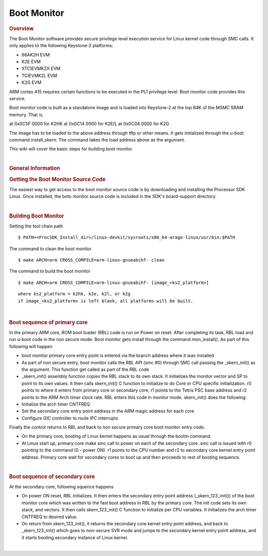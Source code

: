 .. http://processors.wiki.ti.com/index.php/Linux_Core_Boot_Monitor_User%27s_Guide

**************************************
Boot Monitor
**************************************
.. rubric:: Overview
   :name: overview

The Boot Monitor software provides secure privilege level execution
service for Linux kernel code through SMC calls. It only applies to the
following Keystone-2 platforms:

-  66AK2H EVM
-  K2E EVM
-  XTCIEVMK2X EVM
-  TCIEVMK2L EVM
-  K2G EVM

ARM cortex A15 requires certain functions to be executed in the PL1
privilege level. Boot monitor code provides this service.

Boot monitor code is built as a standalone image and is loaded into
Keystone-2 at the top 64K of the MSMC SRAM memory. That is,

at 0x0C5F 0000 for K2HK at 0x0C14 0000 for K2E/L at 0x0C04 0000 for K2G

The image has to be loaded to the above address through tftp or other
means. It gets initialized through the u-boot command install\_skern.
The command takes the load address above as the argument.

This wiki will cover the basic steps for building boot monitor.

| 

.. rubric:: General Information
   :name: general-information

.. rubric:: Getting the Boot Monitor Source Code
   :name: getting-the-boot-monitor-source-code

The easiest way to get access to the boot monitor source code is by
downloading and installing the Processor SDK Linux. Once installed, the
boto monitor source code is included in the SDK's board-support
directory.

| 

.. rubric:: Building Boot Monitor
   :name: building-boot-monitor

Setting the tool chain path

::

    $ PATH=<ProcSDK_Install_dir>/linux-devkit/sysroots/x86_64-arago-linux/usr/bin:$PATH

The command to clean the boot monitor

::

    $ make ARCH=arm CROSS_COMPILE=arm-linux-gnueabihf- clean

The command to build the boot monitor

::

    $ make ARCH=arm CROSS_COMPILE=arm-linux-gnueabihf- [image_<ks2_platform>]

::

      where ks2_platform = k2hk, k2e, k2l, or k2g
      if image_<ks2_platform> is left blank, all platforms will be built.

| 

.. rubric:: Boot sequence of primary core
   :name: boot-sequence-of-primary-core

In the primary ARM core, ROM boot loader (RBL) code is run on Power on
reset. After completing its task, RBL load and run u-boot code in the
non secure mode. Boot monitor gets install through the command
mon\_install(). As part of this following will happen

-  boot monitor primary core entry point is entered via the branch
   address where it was installed
-  As part of non secure entry, boot monitor calls the RBL API (smc #0)
   through SMC call passing the \_skern\_init() as the argument. This
   function get called as part of the RBL code
-  \_skern\_init() assembly function copies the RBL stack to its own
   stack. It initializes the monitor vector and SP to point to its own
   values. It then calls skern\_init() C function to initialize to do
   Core or CPU specific initialization. r0 points to where it enters
   from primary core or secondary core, r1 points to the Tetris PSC base
   address and r2 points to the ARM Arch timer clock rate. RBL enters
   this code in monitor mode. skern\_init() does the following:
-  Initialize the arch timer CNTFREQ
-  Set the secondary core entry point address in the ARM magic address
   for each core
-  Configure GIC controller to route IPC interrupts

Finally the control returns to RBL and back to non secure primary core
boot monitor entry code.

-  On the primary core, booting of Linux kernel happens as usual through
   the bootm command.
-  At Linux start up, primary core make smc call to power on each of the
   secondary core. smc call is issued with r0 pointing to the command (0
   - power ON). r1 points to the CPU number and r2 to secondary core
   kernel entry point address. Primary core wait for secondary cores to
   boot up and then proceeds to rest of booting sequence.

| 

.. rubric:: Boot sequence of secondary core
   :name: boot-sequence-of-secondary-core

At the secondary core, following squence happens

-  On power ON reset, RBL initializes. It then enters the secondary
   entry point address (\_skern\_123\_init()) of the boot monitor core
   which was written to the fast boot address in RBL by the primary
   core. The init code sets its own stack, and vectors. It then calls
   skern\_123\_init() C function to initialize per CPU variables. It
   initializes the arch timer CNTFREQ to desired value.
-  On return from skern\_123\_init(), it returns the secondary core
   kernel entry point address, and back to \_skern\_123\_init() which
   goes to non-secure SVR mode and jumps to the secondary kernel entry
   point address, and it starts booting secondary instance of Linux
   kernel.

| 

